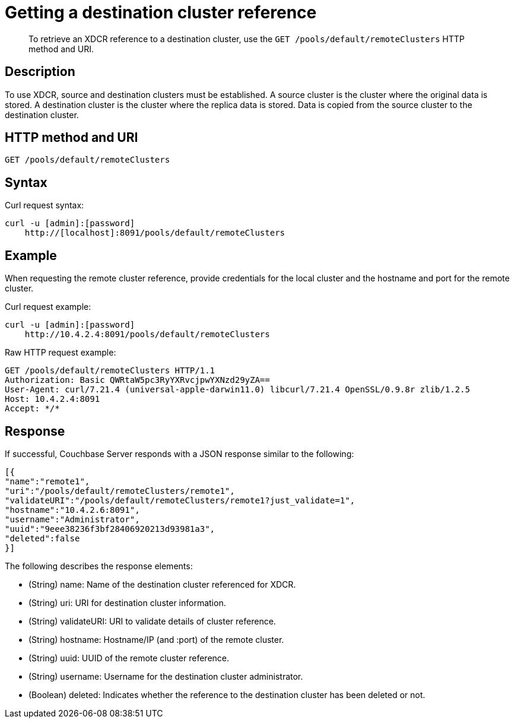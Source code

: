 = Getting a destination cluster reference
:page-topic-type: reference

[abstract]
To retrieve an XDCR reference to a destination cluster, use the `GET /pools/default/remoteClusters` HTTP method and URI.

== Description

To use XDCR, source and destination clusters must be established.
A source cluster is the cluster where the original data is stored.
A destination cluster is the cluster where the replica data is stored.
Data is copied from the source cluster to the destination cluster.

== HTTP method and URI

----
GET /pools/default/remoteClusters
----

== Syntax

Curl request syntax:

----
curl -u [admin]:[password]
    http://[localhost]:8091/pools/default/remoteClusters
----

== Example

When requesting the remote cluster reference, provide credentials for the local cluster and the hostname and port for the remote cluster.

Curl request example:

----
curl -u [admin]:[password]
    http://10.4.2.4:8091/pools/default/remoteClusters
----

Raw HTTP request example:

----
GET /pools/default/remoteClusters HTTP/1.1
Authorization: Basic QWRtaW5pc3RyYXRvcjpwYXNzd29yZA==
User-Agent: curl/7.21.4 (universal-apple-darwin11.0) libcurl/7.21.4 OpenSSL/0.9.8r zlib/1.2.5
Host: 10.4.2.4:8091
Accept: */*
----

== Response

If successful, Couchbase Server responds with a JSON response similar to the following:

----
[{
"name":"remote1",
"uri":"/pools/default/remoteClusters/remote1",
"validateURI":"/pools/default/remoteClusters/remote1?just_validate=1",
"hostname":"10.4.2.6:8091",
"username":"Administrator",
"uuid":"9eee38236f3bf28406920213d93981a3",
"deleted":false
}]
----

The following describes the response elements:

* (String) name: Name of the destination cluster referenced for XDCR.
* (String) uri: URI for destination cluster information.
* (String) validateURI: URI to validate details of cluster reference.
* (String) hostname: Hostname/IP (and :port) of the remote cluster.
* (String) uuid: UUID of the remote cluster reference.
* (String) username: Username for the destination cluster administrator.
* (Boolean) deleted: Indicates whether the reference to the destination cluster has been deleted or not.
